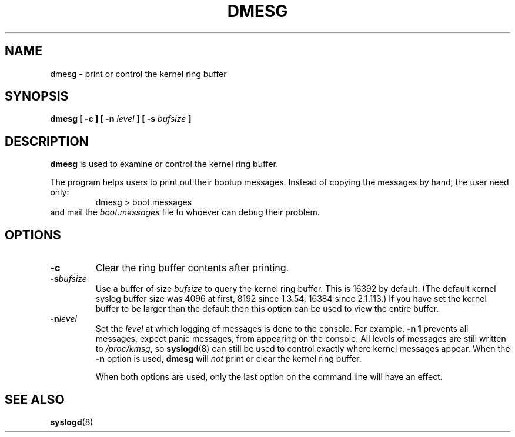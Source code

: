 .\" Copyright 1993 Rickard E. Faith (faith@cs.unc.edu)
.\" May be distributed under the GNU General Public License
.TH DMESG 1
.SH NAME
dmesg \- print or control the kernel ring buffer
.SH SYNOPSIS
.BI "dmesg [ \-c ] [ \-n " level " ] [ \-s " bufsize " ]"
.SH DESCRIPTION
.B dmesg
is used to examine or control the kernel ring buffer.

The program helps users to print out their bootup messages.  Instead of
copying the messages by hand, the user need only:
.RS
dmesg > boot.messages
.RE
and mail the
.I boot.messages
file to whoever can debug their problem.
.SH OPTIONS
.TP
.B \-c
Clear the ring buffer contents after printing.
.TP
.BI \-s bufsize
Use a buffer of size
.I bufsize
to query the kernel ring buffer.  This is 16392 by default.
(The default kernel syslog buffer size was 4096
at first, 8192 since 1.3.54, 16384 since 2.1.113.)
If you have set the kernel buffer to be larger than the default
then this option can be used to view the entire buffer.
.TP
.BI \-n level
Set the
.I level
at which logging of messages is done to the console.  For example,
.B \-n 1
prevents all messages, expect panic messages, from appearing on the
console.  All levels of messages are still written to
.IR /proc/kmsg ,
so
.BR syslogd (8)
can still be used to control exactly where kernel messages appear.  When
the
.B \-n
option is used,
.B dmesg
will
.I not
print or clear the kernel ring buffer.

When both options are used, only the last option on the command line will
have an effect.
.SH SEE ALSO
.BR syslogd (8)
.\" .SH AUTHOR
.\" Theodore Ts'o (tytso@athena.mit.edu)
